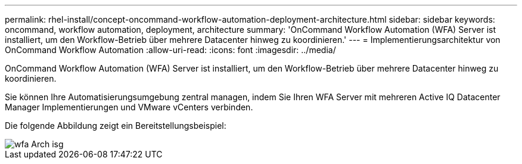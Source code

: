 ---
permalink: rhel-install/concept-oncommand-workflow-automation-deployment-architecture.html 
sidebar: sidebar 
keywords: oncommand, workflow automation, deployment, architecture 
summary: 'OnCommand Workflow Automation (WFA) Server ist installiert, um den Workflow-Betrieb über mehrere Datacenter hinweg zu koordinieren.' 
---
= Implementierungsarchitektur von OnCommand Workflow Automation
:allow-uri-read: 
:icons: font
:imagesdir: ../media/


[role="lead"]
OnCommand Workflow Automation (WFA) Server ist installiert, um den Workflow-Betrieb über mehrere Datacenter hinweg zu koordinieren.

Sie können Ihre Automatisierungsumgebung zentral managen, indem Sie Ihren WFA Server mit mehreren Active IQ Datacenter Manager Implementierungen und VMware vCenters verbinden.

Die folgende Abbildung zeigt ein Bereitstellungsbeispiel:

image::../media/wfa_arch_isg.gif[wfa Arch isg]

